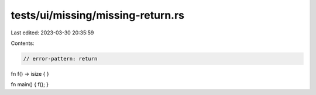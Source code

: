 tests/ui/missing/missing-return.rs
==================================

Last edited: 2023-03-30 20:35:59

Contents:

.. code-block:: rs

    // error-pattern: return

fn f() -> isize { }

fn main() { f(); }


